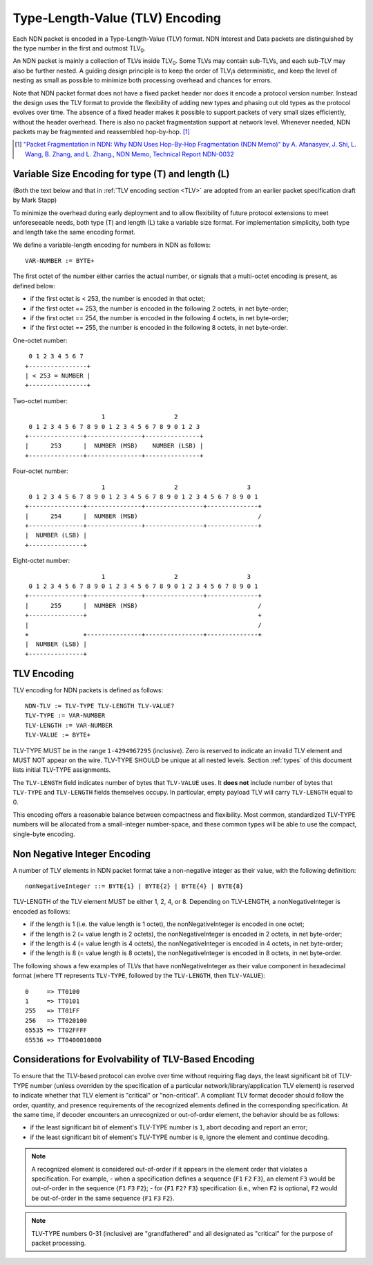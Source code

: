 Type-Length-Value (TLV) Encoding
--------------------------------

Each NDN packet is encoded in a Type-Length-Value (TLV) format.  NDN Interest and Data packets are distinguished by the type number in the first and outmost TLV\ :sub:`0`\ .

An NDN packet is mainly a collection of TLVs inside TLV\ :sub:`0`\ .  Some TLVs may contain sub-TLVs, and each sub-TLV may also be further nested.  A guiding design principle is to keep the order of TLV\ :sub:`i`\ s deterministic, and keep the level of nesting as small as possible to minimize both processing overhead and chances for errors.

Note that NDN packet format does not have a fixed packet header nor does it encode a protocol version number. Instead the design uses the TLV format to provide the flexibility of adding new types and phasing out old types as the protocol evolves over time.  The absence of a fixed header makes it possible to support packets of very small sizes efficiently, without the header overhead.
There is also no packet fragmentation support at network level.
Whenever needed, NDN packets may be fragmented and reassembled hop-by-hop. [#f1]_

.. [#f1] `"Packet Fragmentation in NDN: Why NDN Uses Hop-By-Hop Fragmentation (NDN Memo)" by A. Afanasyev, J. Shi, L. Wang, B. Zhang, and L. Zhang., NDN Memo, Technical Report NDN-0032 <http://named-data.net/publications/techreports/ndn-0032-1-ndn-memo-fragmentation/>`__

Variable Size Encoding for type (T) and length (L)
~~~~~~~~~~~~~~~~~~~~~~~~~~~~~~~~~~~~~~~~~~~~~~~~~~

(Both the text below and that in :ref:`TLV encoding section <TLV>` are adopted from an earlier packet specification draft by Mark Stapp)

To minimize the overhead during early deployment and to allow flexibility of future protocol extensions to meet unforeseeable needs, both type (T) and length (L) take a variable size format.
For implementation simplicity, both type and length take the same encoding format.

We define a variable-length encoding for numbers in NDN as follows::

     VAR-NUMBER := BYTE+

The first octet of the number either carries the actual number, or signals that a multi-octet encoding is present, as defined below:

- if the first octet is < 253, the number is encoded in that octet;

- if the first octet == 253, the number is encoded in the
  following 2 octets, in net byte-order;

- if the first octet == 254, the number is encoded in the
  following 4 octets, in net byte-order;

- if the first octet == 255, the number is encoded in the
  following 8 octets, in net byte-order.


One-octet number::

     0 1 2 3 4 5 6 7
    +----------------+
    | < 253 = NUMBER |
    +----------------+


Two-octet number::

                         1                   2
     0 1 2 3 4 5 6 7 8 9 0 1 2 3 4 5 6 7 8 9 0 1 2 3
    +---------------+---------------+---------------+
    |      253      |  NUMBER (MSB)    NUMBER (LSB) |
    +---------------+---------------+---------------+

Four-octet number::

                         1                   2                   3
     0 1 2 3 4 5 6 7 8 9 0 1 2 3 4 5 6 7 8 9 0 1 2 3 4 5 6 7 8 9 0 1
    +---------------+---------------+----------------+--------------+
    |      254      |  NUMBER (MSB)                                 /
    +---------------+---------------+----------------+--------------+
    |  NUMBER (LSB) |
    +---------------+

Eight-octet number::

                         1                   2                   3
     0 1 2 3 4 5 6 7 8 9 0 1 2 3 4 5 6 7 8 9 0 1 2 3 4 5 6 7 8 9 0 1
    +---------------+---------------+----------------+--------------+
    |      255      |  NUMBER (MSB)                                 /
    +---------------+                                               +
    |                                                               /
    +               +---------------+----------------+--------------+
    |  NUMBER (LSB) |
    +---------------+


.. _TLV:

TLV Encoding
~~~~~~~~~~~~

TLV encoding for NDN packets is defined as follows::

     NDN-TLV := TLV-TYPE TLV-LENGTH TLV-VALUE?
     TLV-TYPE := VAR-NUMBER
     TLV-LENGTH := VAR-NUMBER
     TLV-VALUE := BYTE+


TLV-TYPE MUST be in the range ``1-4294967295`` (inclusive).
Zero is reserved to indicate an invalid TLV element and MUST NOT appear on the wire.
TLV-TYPE SHOULD be unique at all nested levels.
Section :ref:`types` of this document lists initial TLV-TYPE assignments.

The ``TLV-LENGTH`` field indicates number of bytes that ``TLV-VALUE`` uses.
It **does not** include number of bytes that ``TLV-TYPE`` and ``TLV-LENGTH`` fields themselves occupy.
In particular, empty payload TLV will carry ``TLV-LENGTH`` equal to 0.

This encoding offers a reasonable balance between compactness and flexibility.
Most common, standardized TLV-TYPE numbers will be allocated from a small-integer number-space, and these common types will be able to use the compact, single-byte encoding.

Non Negative Integer Encoding
~~~~~~~~~~~~~~~~~~~~~~~~~~~~~

A number of TLV elements in NDN packet format take a non-negative integer as their value, with the following definition::

    nonNegativeInteger ::= BYTE{1} | BYTE{2} | BYTE{4} | BYTE{8}

TLV-LENGTH of the TLV element MUST be either 1, 2, 4, or 8.
Depending on TLV-LENGTH, a nonNegativeInteger is encoded as follows:

- if the length is 1 (i.e. the value length is 1 octet), the nonNegativeInteger is encoded in one octet;

- if the length is 2 (= value length is 2 octets), the nonNegativeInteger is encoded in 2 octets, in net byte-order;

- if the length is 4 (= value length is 4 octets), the nonNegativeInteger is encoded in 4 octets, in net byte-order;

- if the length is 8 (= value length is 8 octets), the nonNegativeInteger is encoded in 8 octets, in net byte-order.

The following shows a few examples of TLVs that have nonNegativeInteger as their value component in hexadecimal format (where ``TT`` represents ``TLV-TYPE``, followed by the ``TLV-LENGTH``, then ``TLV-VALUE``)::

    0     => TT0100
    1     => TT0101
    255   => TT01FF
    256   => TT020100
    65535 => TT02FFFF
    65536 => TT0400010000

.. _evolvability:

Considerations for Evolvability of TLV-Based Encoding
~~~~~~~~~~~~~~~~~~~~~~~~~~~~~~~~~~~~~~~~~~~~~~~~~~~~~

To ensure that the TLV-based protocol can evolve over time without requiring flag days, the least significant bit of TLV-TYPE number (unless overriden by the specification of a particular network/library/application TLV element) is reserved to indicate whether that TLV element is "critical" or "non-critical".
A compliant TLV format decoder should follow the order, quantity, and presence requirements of the recognized elements defined in the corresponding specification.
At the same time, if decoder encounters an unrecognized or out-of-order element, the behavior should be as follows:

- if the least significant bit of element's TLV-TYPE number is ``1``, abort decoding and report an error;
- if the least significant bit of element's TLV-TYPE number is ``0``, ignore the element and continue decoding.

.. note::
    A recognized element is considered out-of-order if it appears in the element order that violates a specification.  For example,
    - when a specification defines a sequence {``F1`` ``F2`` ``F3``}, an element ``F3`` would be out-of-order in the sequence {``F1`` ``F3`` ``F2``};
    - for {``F1`` ``F2?`` ``F3``} specification (i.e., when ``F2`` is optional, ``F2`` would be out-of-order in the same sequence {``F1`` ``F3`` ``F2``}.

.. note::
   TLV-TYPE numbers 0-31 (inclusive) are "grandfathered" and all designated as "critical" for the purpose of packet processing.
